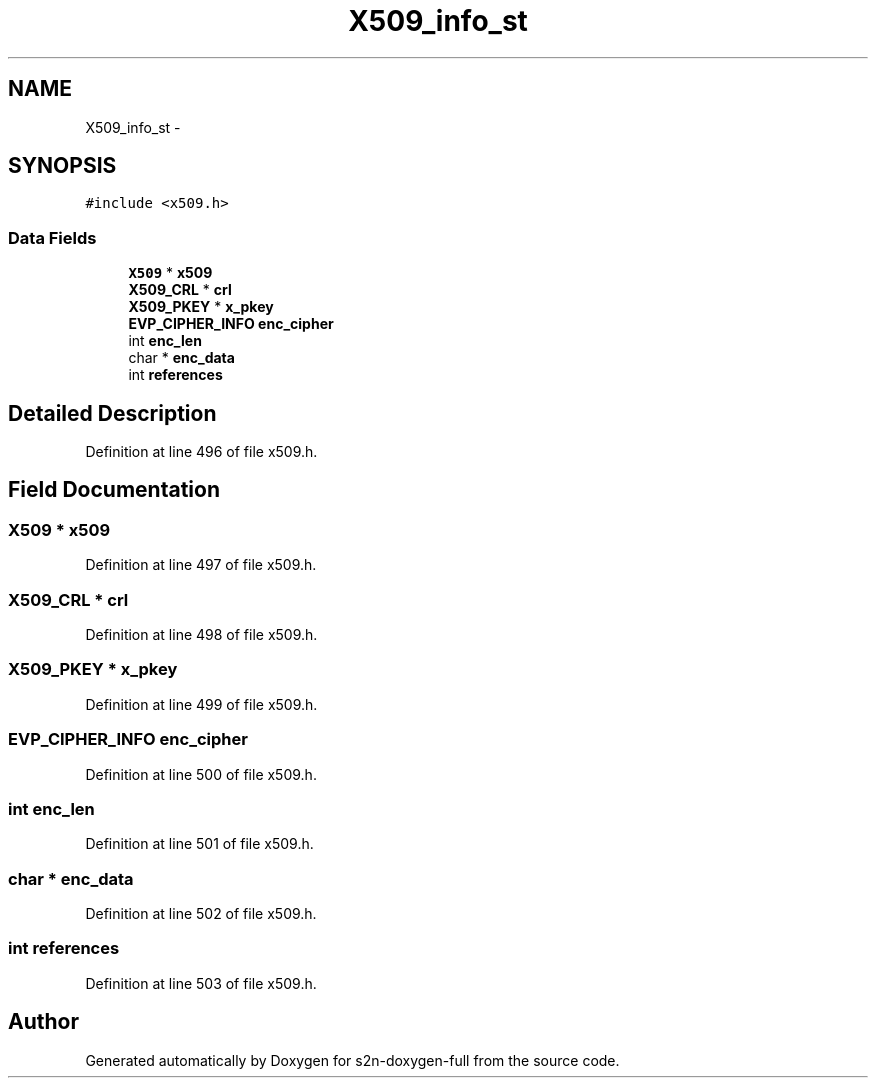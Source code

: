 .TH "X509_info_st" 3 "Fri Aug 19 2016" "s2n-doxygen-full" \" -*- nroff -*-
.ad l
.nh
.SH NAME
X509_info_st \- 
.SH SYNOPSIS
.br
.PP
.PP
\fC#include <x509\&.h>\fP
.SS "Data Fields"

.in +1c
.ti -1c
.RI "\fBX509\fP * \fBx509\fP"
.br
.ti -1c
.RI "\fBX509_CRL\fP * \fBcrl\fP"
.br
.ti -1c
.RI "\fBX509_PKEY\fP * \fBx_pkey\fP"
.br
.ti -1c
.RI "\fBEVP_CIPHER_INFO\fP \fBenc_cipher\fP"
.br
.ti -1c
.RI "int \fBenc_len\fP"
.br
.ti -1c
.RI "char * \fBenc_data\fP"
.br
.ti -1c
.RI "int \fBreferences\fP"
.br
.in -1c
.SH "Detailed Description"
.PP 
Definition at line 496 of file x509\&.h\&.
.SH "Field Documentation"
.PP 
.SS "\fBX509\fP * x509"

.PP
Definition at line 497 of file x509\&.h\&.
.SS "\fBX509_CRL\fP * crl"

.PP
Definition at line 498 of file x509\&.h\&.
.SS "\fBX509_PKEY\fP * x_pkey"

.PP
Definition at line 499 of file x509\&.h\&.
.SS "\fBEVP_CIPHER_INFO\fP enc_cipher"

.PP
Definition at line 500 of file x509\&.h\&.
.SS "int enc_len"

.PP
Definition at line 501 of file x509\&.h\&.
.SS "char * enc_data"

.PP
Definition at line 502 of file x509\&.h\&.
.SS "int references"

.PP
Definition at line 503 of file x509\&.h\&.

.SH "Author"
.PP 
Generated automatically by Doxygen for s2n-doxygen-full from the source code\&.
